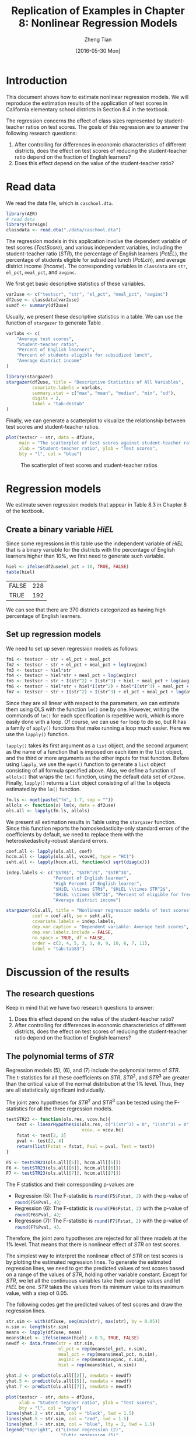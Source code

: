 #+TITLE: Replication of Examples in Chapter 8: Nonlinear Regression Models
#+AUTHOR: Zheng Tian
#+EMAIL: zngtian@gmail.com
#+DATE: [2016-05-30 Mon]
#+OPTIONS: H:2 num:1 toc:nil
#+PROPERTY: header-args:R :session my-r-session
#+STARTUP: content indent align
#+LATEX_HEADER: \usepackage[margin=1.2in]{geometry}
#+LATEX_HEADER: \usepackage{setspace}
#+LATEX_HEADER: \onehalfspacing
#+LATEX_HEADER: \usepackage{parskip}
#+LATEX_HEADER: \usepackage{booktabs}
#+LATEX_HEADER: \newcommand{\pr}{\mathrm{Pr}}

* Introduction
This document shows how to estimate nonlinear regression models. We
will reproduce the estimation results of the application of test
scores in California elementary school districts in Section 8.4 in the
textbook.

The regression concerns the effect of class sizes represented by
student-teacher ratios on test scores. The goals of this regression
are to answer the following research questions:
1. After controlling for differences in economic characteristics of
   different districts, does the effect on test scores of reducing the
   student-teacher ratio depend on the fraction of English learners?
2. Does this effect depend on the value of the student-teacher ratio?

* Read data
We read the data file, which is =caschool.dta=.
#+BEGIN_SRC R :results output silence :exports code :eval
library(AER)
# read data
library(foreign)
classdata <- read.dta("./data/caschool.dta")
#+END_SRC

#+RESULTS:
#+begin_example
Loading required package: car
Loading required package: lmtest
Loading required package: zoo

Attaching package: 'zoo'

The following objects are masked from 'package:base':

    as.Date, as.Date.numeric

Loading required package: sandwich
Loading required package: survival
#+end_example

The regression models in this application involve the dependent
variable of test scores (/TestScore/), and various independent variables, including
the student-teacher ratio (/STR/), the percentage of English learners
(/PctEL/), the percentage of students eligible for subsidized lunch
(/PctLch/), and average district income (/Income/). The corresponding
variables in =classdata= are =str=, =el_pct=, =meal_pct=, and
=avginc=.

We first get basic descriptive statistics of these variables.
#+BEGIN_SRC R :results output silent :exports code
var2use <- c("testscr", "str", "el_pct", "meal_pct", "avginc")
df2use <- classdata[var2use]
sumdf <- summary(df2use)
#+END_SRC

Usually, we present these descriptive statistics in a table. We can
use the function of =stargazer= to generate Table \ref{tab:destab}.
#+BEGIN_SRC R :results output latex :exports both
varlabs <- c(
    "Average test scores",
    "Student-teacher ratio",
    "Percent of English learners",
    "Percent of students eligible for subsidized lunch",
    "Average district income"
)

library(stargazer)
stargazer(df2use, title = "Descriptive Statistics of All Variables",
          covariate.labels = varlabs,
          summary.stat = c("max", "mean", "median", "min", "sd"),
          digits = 2,
          label = "tab:destab"
)
#+END_SRC

#+RESULTS:
#+BEGIN_LaTeX

% Table created by stargazer v.5.2 by Marek Hlavac, Harvard University. E-mail: hlavac at fas.harvard.edu
% Date and time: Mon, May 30, 2016 - 07:52:17
\begin{table}[!htbp] \centering
  \caption{Descriptive Statistics of All Variables}
  \label{tab:destab}
\begin{tabular}{@{\extracolsep{5pt}}lccccc}
\\[-1.8ex]\hline
\hline \\[-1.8ex]
Statistic & \multicolumn{1}{c}{Max} & \multicolumn{1}{c}{Mean} & \multicolumn{1}{c}{Median} & \multicolumn{1}{c}{Min} & \multicolumn{1}{c}{St. Dev.} \\
\hline \\[-1.8ex]
Average test scores & 706.75 & 654.16 & 654.45 & 605.55 & 19.05 \\
Student-teacher ratio & 25.80 & 19.64 & 19.72 & 14.00 & 1.89 \\
Percent of English learners & 85.54 & 15.77 & 8.78 & 0.00 & 18.29 \\
Percent eligible for subsidized lunch & 7,711.51 & 5,312.41 & 5,214.52 & 3,926.07 & 633.94 \\
Average district income & 100.00 & 44.71 & 41.75 & 0.00 & 27.12 \\
avginc & 55.33 & 15.32 & 13.73 & 5.34 & 7.23 \\
\hline \\[-1.8ex]
\end{tabular}
\end{table}
#+END_LaTeX

Finally, we can generate a scatterplot to visualize the relationship
between test scores and student-teacher ratios.

#+BEGIN_SRC R :exports both :results graphics :file ./img/scplot.png
plot(testscr ~ str, data = df2use,
     main = "The scatterplot of test scores against student-teacher ratios",
     xlab = "Student-teacher ratio", ylab = "Test scores",
     bty = "l", col = "blue")
#+END_SRC

#+CAPTION: The scatterplot of test scores and student-teacher ratios
#+ATTR_LATEX: :width 0.85\textwidth
#+RESULTS:
[[file:./img/scplot.png]]

* Regression models
We estimate seven regression models that appear in Table 8.3 in
Chapter 8 of the textbook.

** Create a binary variable /HiEL/

Since some regressions in this table use
the independent variable of /HiEL/ that is a binary variable for the
districts with the percentage of English learners higher than 10%, we
first need to generate such variable.

#+BEGIN_SRC R :exports both :results value table
hiel <- ifelse(df2use$el_pct > 10, TRUE, FALSE)
table(hiel)
#+END_SRC

#+RESULTS:
| FALSE | 228 |
| TRUE  | 192 |

We can see that there are 370 districts categorized as having high
percentage of English learners.

** Set up regression models

We need to set up seven regression models as follows:
#+BEGIN_SRC R :results output silent :exports code
fm1 <- testscr ~ str + el_pct + meal_pct
fm2 <- testscr ~ str + el_pct + meal_pct + log(avginc)
fm3 <- testscr ~ hiel*str
fm4 <- testscr ~ hiel*str + meal_pct + log(avginc)
fm5 <- testscr ~ str + I(str^2) + I(str^3) + hiel + meal_pct + log(avginc)
fm6 <- testscr ~ hiel*str + hiel*I(str^2) + hiel*I(str^3) + meal_pct + log(avginc)
fm7 <- testscr ~ str + I(str^2) + I(str^3) + el_pct + meal_pct + log(avginc)
#+END_SRC

Since they are all linear with respect to the parameters, we can
estimate them using OLS with the function =lm()= one by one. However,
writing the commands of =lm()= for each specification is repetitive
work, which is more easily done with a loop. Of course, we can use
=for= loop to do so, but R has a family of =apply()= functions that make
running a loop much easier. Here we use the =lapply()= function.

=lapply()= takes its first argument as a =list= object, and the second
argument as the name of a function that is imposed on each item in the
=list= object, and the third or more arguments as the other inputs for
that function. Before using =lapply=, we use the =mget()= function to
generate a =list= object consisting of all formula specified
above. Also, we define a function of =allols()= that wraps the =lm()=
function, using the default data set of =df2use=. Finally, =lapply()=
returns a =list= object consisting of all the =lm= objects estimated
by the =lm()= function.

#+BEGIN_SRC R :results output silent :exports code
fm.ls <- mget(paste("fm", 1:7, sep = ""))
allols <- function(x) lm(x, data = df2use)
ols.all <- lapply(fm.ls, allols)
#+END_SRC

We present all estimation results in Table \ref{tab:tab83} using the
=stargazer= function. Since this function reports the homoskedasticity-only
standard errors of the coefficients by default, we need to replace
them with the heteroskedasticity-robust standard errors.

#+BEGIN_SRC R :results output latex :exports both :eval no
coef.all <- lapply(ols.all, coef)
hccm.all <- lapply(ols.all, vcovHC, type = "HC1")
seht.all <- lapply(hccm.all, function(x) sqrt(diag(x)))

indep.labels <- c("$STR$", "$STR^2$", "$STR^3$",
                  "Percent of English learner",
                  "High Percent of English learner",
                  "$HiEL \\times STR$", "$HiEL \\times STR^2$",
                  "$HiEL \\times STR^3$", "Percent of eligible for free lunch",
                  "Average district income")

stargazer(ols.all, title = "Nonlinear regression models of test scores",
          coef = coef.all, se = seht.all,
          covariate.labels = indep.labels,
          dep.var.caption = "Dependent variable: Average test scores",
          dep.var.labels.include = FALSE,
          no.space = TRUE, df = FALSE,
          order = c(2, 4, 5, 3, 1, 8, 9, 10, 6, 7, 11),
          label = "tab:tab83")
#+END_SRC

#+RESULTS:
#+BEGIN_LaTeX

% Table created by stargazer v.5.2 by Marek Hlavac, Harvard University. E-mail: hlavac at fas.harvard.edu
% Date and time: Mon, May 30, 2016 - 10:04:27
\begin{table}[!htbp] \centering
  \caption{Nonlinear regression models of test scores}
  \label{tab:tab83}
\scalebox{0.75}{\small
\begin{tabular}{@{\extracolsep{5pt}}lccccccc}
\\[-1.8ex]\hline
\hline \\[-1.8ex]
 & \multicolumn{7}{c}{Average test scores} \\
\cline{2-8}
\\[-1.8ex] & (1) & (2) & (3) & (4) & (5) & (6) & (7)\\
\hline \\[-1.8ex]
 $STR$ & $-$0.998$^{***}$ & $-$0.734$^{***}$ & $-$0.968 & $-$0.531 & 64.339$^{***}$ & 83.701$^{***}$ & 65.285$^{***}$ \\
  & (0.270) & (0.257) & (0.589) & (0.342) & (24.861) & (28.497) & (25.259) \\
  $STR^2$ &  &  &  &  & $-$3.424$^{***}$ & $-$4.381$^{***}$ & $-$3.466$^{***}$ \\
  &  &  &  &  & (1.250) & (1.441) & (1.271) \\
  $STR^3$ &  &  &  &  & 0.059$^{***}$ & 0.075$^{***}$ & 0.060$^{***}$ \\
  &  &  &  &  & (0.021) & (0.024) & (0.021) \\
  Percent of English learner & $-$0.122$^{***}$ & $-$0.176$^{***}$ &  &  &  &  & $-$0.166$^{***}$ \\
  & (0.033) & (0.034) &  &  &  &  & (0.034) \\
  High Percent of English learner &  &  & 5.639 & 5.498 & $-$5.474$^{***}$ & 816.075$^{**}$ &  \\
  &  &  & (19.515) & (9.795) & (1.034) & (327.674) &  \\
  $HiEL \times STR$ &  &  & $-$1.277 & $-$0.578 &  & $-$123.282$^{**}$ &  \\
  &  &  & (0.967) & (0.496) &  & (50.213) &  \\
  $HiEL \times STR^2$ &  &  &  &  &  & 6.121$^{**}$ &  \\
  &  &  &  &  &  & (2.542) &  \\
  $HiEL \times STR^3$ &  &  &  &  &  & $-$0.101$^{**}$ &  \\
  &  &  &  &  &  & (0.043) &  \\
  Percent of eligible for free lunch & $-$0.547$^{***}$ & $-$0.398$^{***}$ &  & $-$0.411$^{***}$ & $-$0.420$^{***}$ & $-$0.418$^{***}$ & $-$0.402$^{***}$ \\
  & (0.024) & (0.033) &  & (0.029) & (0.029) & (0.029) & (0.033) \\
  Average district income &  & 11.569$^{***}$ &  & 12.124$^{***}$ & 11.748$^{***}$ & 11.800$^{***}$ & 11.509$^{***}$ \\
  &  & (1.819) &  & (1.798) & (1.771) & (1.778) & (1.806) \\
  Constant & 700.150$^{***}$ & 658.552$^{***}$ & 682.246$^{***}$ & 653.666$^{***}$ & 252.051 & 122.354 & 244.809 \\
  & (5.568) & (8.642) & (11.868) & (9.869) & (163.634) & (185.519) & (165.722) \\
 \hline \\[-1.8ex]
Observations & 420 & 420 & 420 & 420 & 420 & 420 & 420 \\
R$^{2}$ & 0.775 & 0.796 & 0.310 & 0.797 & 0.801 & 0.803 & 0.801 \\
Adjusted R$^{2}$ & 0.773 & 0.794 & 0.305 & 0.795 & 0.798 & 0.799 & 0.798 \\
Residual Std. Error & 9.080 & 8.643 & 15.880 & 8.629 & 8.559 & 8.547 & 8.568 \\
F Statistic & 476.306$^{***}$ & 405.359$^{***}$ & 62.399$^{***}$ & 325.804$^{***}$ & 277.212$^{***}$ & 185.777$^{***}$ & 276.515$^{***}$ \\
\hline
\hline \\[-1.8ex]
\textit{Note:}  & \multicolumn{7}{r}{$^{*}$p$<$0.1; $^{**}$p$<$0.05; $^{***}$p$<$0.01} \\
\end{tabular}}
\end{table}
#+END_LaTeX

* Discussion of the results
** The research questions
Keep in mind that we have two research questions to answer:
1. Does this effect depend on the value of the student-teacher ratio?
2. After controlling for differences in economic characteristics of
   different districts, does the effect on test scores of reducing the
   student-teacher ratio depend on the fraction of English learners?
** The polynomial terms of /STR/
Regression models (5), (6), and (7) include the polynomial terms of
/STR/. The t-statistics for all these coefficients on $STR$, $STR^2$,
and $STR^3$ are greater than the critical value of the normal
distribution at the 1% level. Thus, they are all statistically
significant individually.

The joint zero hypotheses for $STR^2$ and $STR^3$ can be tested using
the F-statistics for all the three regression models.

#+BEGIN_SRC R :results output silent :exports code
testSTR23 <- function(ols.res, vcov.hc){
    test <- linearHypothesis(ols.res, c("I(str^2) = 0", "I(str^3) = 0"),
                             vcov. = vcov.hc)
    fstat <- test[2, 3]
    pval <- test[2, 4]
    return(list(Fstat = fstat, Pval = pval, Test = test))
}

F5 <- testSTR23(ols.all[[5]], hccm.all[[5]])
F6 <- testSTR23(ols.all[[6]], hccm.all[[6]])
F7 <- testSTR23(ols.all[[7]], hccm.all[[7]])
#+END_SRC

The F statistics and their corresponding p-values are
- Regression (5): The F-statistic is src_R{round(F5$Fstat, 2)} with
  the p-value of src_R{round(F5$Pval, 4)};
- Regression (6): The F-statistic is src_R{round(F6$Fstat, 2)} with
  the p-value of src_R{round(F6$Pval, 4)};
- Regression (7): The F-statistic is src_R{round(F7$Fstat, 2)} with
  the p-value of src_R{round(F7$Pval, 4)}.
Therefore, the joint zero hypotheses are rejected for all three models
at the 1% level. That means that there is nonlinear effect of /STR/ on
test scores.

The simplest way to interpret the nonlinear effect of /STR/ on test
scores is by plotting the estimated regression lines. To generate the
estimated regression lines, we need to get the predicted values of test
scores based on a range of the values of /STR/, holding other variable
constant. Except for /STR/, we let all the continuous variables take
their average values and let /HiEL/ be one. /STR/ takes the values
from its minimum value to its maximum value, with a step of 0.05.

The following codes get the predicted values of test scores and draw
the regression lines.
#+BEGIN_SRC R :exports both :results graphics :file ./img/fig-8-10.png :eval yes
str.sim <- with(df2use, seq(min(str), max(str), by = 0.05))
n.sim <- length(str.sim)
means <- lapply(df2use, mean)
means$hiel <- ifelse(mean(hiel) > 0.5, TRUE, FALSE)
newdf <- data.frame(str = str.sim,
                    el_pct = rep(means$el_pct, n.sim),
                    meal_pct = rep(means$meal_pct, n.sim),
                    avginc = rep(means$avginc, n.sim),
                    hiel = rep(means$hiel, n.sim))

yhat.2 <- predict(ols.all[[2]], newdata = newdf)
yhat.5 <- predict(ols.all[[5]], newdata = newdf)
yhat.7 <- predict(ols.all[[7]], newdata = newdf)

plot(testscr ~ str, data = df2use,
     xlab = "Student-teacher ratio", ylab = "Test scores",
     bty = "l", col = "gray")
lines(yhat.2 ~ str.sim, col = "black", lwd = 1.5)
lines(yhat.5 ~ str.sim, col = "red", lwd = 1.5)
lines(yhat.7 ~ str.sim, col = "blue", lty = 2, lwd = 1.5)
legend("topright", c("Linear regression (2)",
                     "Cubic regression (5)",
                     "Cubic regression (7)"),
       col = c("black", "red", "blue"),
       lty = c(1, 1, 2))
#+END_SRC

#+CAPTION: Three regression lines relating test scores and student-teacher ratios
#+NAME: fig:fig-8-10
#+ATTR_LATEX: :width 0.85\textwidth
#+RESULTS:
[[file:./img/fig-8-10.png]]

** The interaction between /STR/ and /HiEL/
Regression models (3), (4), and (6) include the interaction terms of
/STR/ and /HiEL/. Regressions (3) and (4) only have the interaction
term of /HiEL/ and /STR/, which is neither significant at the 10%
level, while Regression (6) has the interaction terms of /HiEL/ and
$STR$, $STR^2$, and $STR^3$, which are individually significant at the
5% level. The joint hypothesis of all the interaction terms having
zero coefficients can be tested as follows
#+BEGIN_SRC R :exports code :results output silent
F6.inter <- linearHypothesis(ols.all[[6]],
                             c("hielTRUE:str=0", "hielTRUE:I(str^2)=0",
                               "hielTRUE:I(str^3)=0"), vcov. = hccm.all[[6]])
#+END_SRC

The F-statistic is src_R{round(F6.inter[2, 3], 2)} with the p-value of
src_R{round(F6.inter[2, 4], 4)} so that the coefficients on the three
interaction terms are jointly significant at the 5% level but
insignificant at the 1% level.

Also, we can plot the regression lines in Regression (6) for $HiEL=1$
and $HiEL=0$.

#+BEGIN_SRC R :exports both :results graphics :file ./img/fig-8-11.png :eval yes
# plot Figure 8.11
df2use.a <- df2use[hiel, ]
df2use.b <- df2use[!hiel, ]

newdf$hiel <- TRUE
yhat.6.T <- predict(ols.all[[6]], newdata = newdf)

newdf$hiel <- FALSE
yhat.6.F <- predict(ols.all[[6]], newdata = newdf)

plot(testscr ~ str, data = df2use.a,
     xlab = "Student-teacher ratio", ylab = "Test scores",
     bty = "l", col = "gray")
points(testscr ~ str, data = df2use.b, col = "orange")
lines(yhat.6.T ~ str.sim, col = "blue", lwd = 1.5)
lines(yhat.6.F ~ str.sim, col = "red", lwd = 1.5, lty = 2)
legend("topright", legend = c("High EL", "Low EL"),
       pch = c(1, 1), col = c("gray", "orange"))
legend(18, 615, legend = c("Regression with HiEL=1",
                                 "Regression with HiEL = 0"),
       col = c("blue", "red"), lty = c(1, 2))
#+END_SRC

#+CAPTION: The regression lines for districts with high and low percentage of English learners
#+NAME: fig:fig-8-11
#+ATTR_LATEX: :width 0.85\textwidth
#+RESULTS:
[[file:./img/fig-8-11.png]]

** Conclusion
* Appendix: R codes
#+BEGIN_EXAMPLE
# read the data files into R
# read the dta file
library(AER)

library(foreign)
classdata <- read.dta("./data/caschool.dta")

# extract variables used in regression models
var2use <- c("testscr", "str", "el_pct", "meal_pct", "avginc")
df2use <- classdata[var2use]

## descriptive statistics
sumdf <- summary(df2use)

varlabs <- c(
    "Average test scores",
    "Student-teacher ratio",
    "Percent of English learners",
    "Percent eligible for subsidized lunch",
    "Average district income"
)

library(stargazer)
stargazer(df2use, title = "Descriptive Statistics of All Variables",
          covariate.labels = varlabs,
          summary.stat = c("max", "mean", "median", "min", "sd"),
          digits = 2,
          label = "tab:destab"
)

plot(testscr ~ str, data = df2use,
     main = "The scatterplot of test scores against student-teacher ratios",
     xlab = "Student-teacher ratio", ylab = "Test scores",
     bty = "l", col = "blue")

## regressions

hiel <- ifelse(df2use$el_pct > 10, TRUE, FALSE)
table(hiel)

fm1 <- testscr ~ str + el_pct + meal_pct
fm2 <- testscr ~ str + el_pct + meal_pct + log(avginc)
fm3 <- testscr ~ str + hiel + hiel:str
fm4 <- testscr ~ str + hiel + hiel:str + meal_pct + log(avginc)
fm5 <- testscr ~ str + I(str^2) + I(str^3) + hiel + meal_pct + log(avginc)
fm6 <- testscr ~ hiel*str + hiel*I(str^2) + hiel*I(str^3) + meal_pct + log(avginc)
fm7 <- testscr ~ str + I(str^2) + I(str^3) + el_pct + meal_pct + log(avginc)

fm.ls <- mget(paste("fm", 1:7, sep = ""))

allols <- function(x) lm(x, data = df2use)
ols.all <- lapply(fm.ls, allols)

coef.all <- lapply(ols.all, coef)
hccm.all <- lapply(ols.all, vcovHC, type = "HC1")
seht.all <- lapply(hccm.all, function(x) sqrt(diag(x)))

indep.labels <- c("$STR$", "$STR^2$", "$STR^3$",
                  "Percent of English learner",
                  "High Percent of English learner",
                  "$HiEL \\times STR$", "$HiEL \\times STR^2$",
                  "$HiEL \\times STR^3$", "Percent of eligible for free lunch",
                  "Average district income")

stargazer(ols.all, title = "Nonlinear regression models of test scores",
          coef = coef.all, se = seht.all,
          covariate.labels = indep.labels,
          dep.var.caption = "Dependent variable: Average test scores",
          dep.var.labels.include = FALSE,
          no.space = TRUE, df = FALSE,
          order = c(2, 4, 5, 3, 1, 8, 9, 10, 6, 7, 11),
          label = "tab:tab83")


# Hypothesis tests
# STR^2 and STR^3

testSTR23 <- function(ols.res, vcov.hc){
    test <- linearHypothesis(ols.res, c("I(str^2) = 0", "I(str^3) = 0"),
                             vcov. = vcov.hc)
    fstat <- test[2, 3]
    pval <- test[2, 4]
    return(list(Fstat = fstat, Pval = pval, Test = test))
}

F5 <- testSTR23(ols.all[[5]], hccm.all[[5]])
F6 <- testSTR23(ols.all[[6]], hccm.all[[6]])
F7 <- testSTR23(ols.all[[7]], hccm.all[[7]])

# plotting
# Plot Figure 8.10
str.sim <- with(df2use, seq(min(str), max(str), by = 0.05))
n.sim <- length(str.sim)
means <- lapply(df2use, mean)
means$hiel <- ifelse(mean(hiel) > 0.5, TRUE, FALSE)
newdf <- data.frame(str = str.sim,
                    el_pct = rep(means$el_pct, n.sim),
                    meal_pct = rep(means$meal_pct, n.sim),
                    avginc = rep(means$avginc, n.sim),
                    hiel = rep(means$hiel, n.sim))

yhat.2 <- predict(ols.all[[2]], newdata = newdf)
yhat.5 <- predict(ols.all[[5]], newdata = newdf)
yhat.7 <- predict(ols.all[[7]], newdata = newdf)

F6.inter <- linearHypothesis(ols.all[[6]],
                             c("hielTRUE:str=0", "hielTRUE:I(str^2)=0",
                               "hielTRUE:I(str^3)=0"), vcov. = hccm.all[[6]])


plot(testscr ~ str, data = df2use,
     xlab = "Student-teacher ratio", ylab = "Test scores",
     bty = "l", col = "gray")
lines(yhat.2 ~ str.sim, col = "black", lwd = 1.5)
lines(yhat.5 ~ str.sim, col = "red", lwd = 1.5)
lines(yhat.7 ~ str.sim, col = "blue", lty = 2, lwd = 1.5)
legend("topright", c("Linear regression (2)",
                     "Cubic regression (5)",
                     "Cubic regression (7)"),
       col = c("black", "red", "blue"),
       lty = c(1, 1, 2))

# plot Figure 8.11
df2use.a <- df2use[hiel, ]
df2use.b <- df2use[!hiel, ]

newdf$hiel <- TRUE
yhat.6.T <- predict(ols.all[[6]], newdata = newdf)

newdf$hiel <- FALSE
yhat.6.F <- predict(ols.all[[6]], newdata = newdf)

plot(testscr ~ str, data = df2use.a,
     xlab = "Student-teacher ratio", ylab = "Test scores",
     bty = "l", col = "gray")
points(testscr ~ str, data = df2use.b, col = "orange")
lines(yhat.6.T ~ str.sim, col = "blue", lwd = 1.5)
lines(yhat.6.F ~ str.sim, col = "red", lwd = 1.5, lty = 2)
legend("topright", legend = c("High EL", "Low EL"),
       pch = c(1, 1), col = c("gray", "orange"))
legend(18, 615, legend = c("Regression with HiEL=1",
                           "Regression with HiEL = 0"),
       col = c("blue", "red"), lty = c(1, 2))
#+END_EXAMPLE
